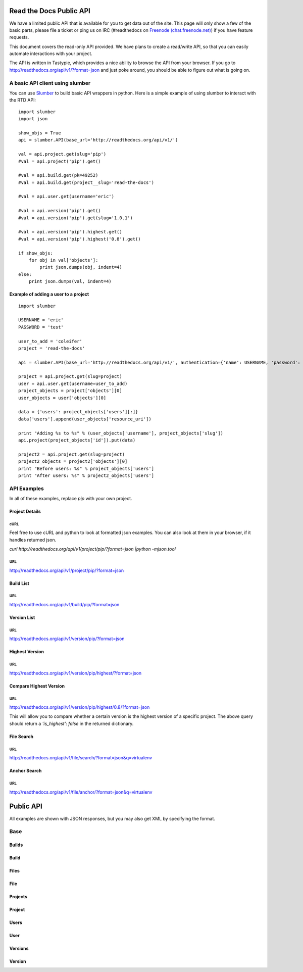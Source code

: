 Read the Docs Public API
=========================

We have a limited public API that is available for you to get data out of the site. This page will only show a few of the basic parts, please file a ticket or ping us on IRC (#readthedocs on `Freenode (chat.freenode.net) <http://webchat.freenode.net>`_) if you have feature requests.

This document covers the read-only API provided. We have plans to create a read/write API, so that you can easily automate interactions with your project.

The API is written in Tastypie, which provides a nice ability to browse the API from your browser. If you go to http://readthedocs.org/api/v1/?format=json and just poke around, you should be able to figure out what is going on.

A basic API client using slumber
--------------------------------

You can use `Slumber <http://slumber.in/>`_ to build basic API wrappers in python. Here is a simple example of using slumber to interact with the RTD API::

    import slumber
    import json

    show_objs = True
    api = slumber.API(base_url='http://readthedocs.org/api/v1/')

    val = api.project.get(slug='pip')
    #val = api.project('pip').get()

    #val = api.build.get(pk=49252)
    #val = api.build.get(project__slug='read-the-docs')

    #val = api.user.get(username='eric')

    #val = api.version('pip').get()
    #val = api.version('pip').get(slug='1.0.1')

    #val = api.version('pip').highest.get()
    #val = api.version('pip').highest('0.8').get()

    if show_objs:
        for obj in val['objects']:
            print json.dumps(obj, indent=4)
    else:
        print json.dumps(val, indent=4)

Example of adding a user to a project
~~~~~~~~~~~~~~~~~~~~~~~~~~~~~~~~~~~~~~

::

    import slumber

    USERNAME = 'eric'
    PASSWORD = 'test'
    
    user_to_add = 'coleifer'
    project = 'read-the-docs'

    api = slumber.API(base_url='http://readthedocs.org/api/v1/', authentication={'name': USERNAME, 'password': PASSWORD})

    project = api.project.get(slug=project)
    user = api.user.get(username=user_to_add)
    project_objects = project['objects'][0]
    user_objects = user['objects'][0]

    data = {'users': project_objects['users'][:]}
    data['users'].append(user_objects['resource_uri'])

    print "Adding %s to %s" % (user_objects['username'], project_objects['slug'])
    api.project(project_objects['id']).put(data)

    project2 = api.project.get(slug=project)
    project2_objects = project2['objects'][0]
    print "Before users: %s" % project_objects['users']
    print "After users: %s" % project2_objects['users']


API Examples
------------

In all of these examples, replace `pip` with your own project.

Project Details
~~~~~~~~~~~~~~~

cURL
`````
Feel free to use cURL and python to look at formatted json examples. You can also look at them in your browser, if it handles returned json.

`curl http://readthedocs.org/api/v1/project/pip/?format=json |python -mjson.tool`


URL
```
http://readthedocs.org/api/v1/project/pip/?format=json


Build List
~~~~~~~~~~

URL
```
http://readthedocs.org/api/v1/build/pip/?format=json

Version List
~~~~~~~~~~~~

URL
```
http://readthedocs.org/api/v1/version/pip/?format=json


Highest Version
~~~~~~~~~~~~~~~

URL
```
http://readthedocs.org/api/v1/version/pip/highest/?format=json

Compare Highest Version
~~~~~~~~~~~~~~~~~~~~~~~

URL
```
http://readthedocs.org/api/v1/version/pip/highest/0.8/?format=json

This will allow you to compare whether a certain version is the highest version of a specific project. The above query should return a `'is_highest': false` in the returned dictionary.

File Search
~~~~~~~~~~~

URL
```
http://readthedocs.org/api/v1/file/search/?format=json&q=virtualenv


Anchor Search
~~~~~~~~~~~~~

URL
```
http://readthedocs.org/api/v1/file/anchor/?format=json&q=virtualenv



Public API
==========

All examples are shown with JSON responses, but you may also get XML by specifying the format.

Base
----
.. http:method:: GET /api/v1/

.. http:response:: Retrieve a list of resources.
   
   .. sourcecode:: js
  
      {
          "build": {
              "list_endpoint": "/api/v1/build/", 
              "schema": "/api/v1/build/schema/"
          }, 
          "file": {
              "list_endpoint": "/api/v1/file/", 
              "schema": "/api/v1/file/schema/"
          }, 
          "project": {
              "list_endpoint": "/api/v1/project/", 
              "schema": "/api/v1/project/schema/"
          }, 
          "user": {
              "list_endpoint": "/api/v1/user/", 
              "schema": "/api/v1/user/schema/"
          }, 
          "version": {
              "list_endpoint": "/api/v1/version/", 
              "schema": "/api/v1/version/schema/"
          }
      }

Builds
~~~~~~
.. http:method:: GET /api/v1/build/

.. http:response:: Retrieve a list of Builds.

   .. sourcecode:: js

      {
          "meta": {
              "limit": 20, 
              "next": "/api/v1/build/?limit=20&offset=20", 
              "offset": 0, 
              "previous": null, 
              "total_count": 86684
          }, 
          "objects": [BUILDS]
      }

   :data integer limit: Number of Builds returned.
   :data string next: URI for next set of Builds.
   :data integer offset: Current offset used for pagination.
   :data string previous: URI for previous set of Builds.
   :data integer total_count: Total number of Builds.
   :data string objects: List of `Build`_ objects.


Build
~~~~~
.. http:method:: GET /api/v1/build/{id}/

   :arg id: A Build id.

.. http:response:: Retrieve a single Build.

   .. sourcecode:: js

      {
          "date": "2012-03-12T19:58:29.307403", 
          "error": "SPHINX ERROR", 
          "id": "91207", 
          "output": "SPHINX OUTPUT", 
          "project": "/api/v1/project/2599/", 
          "resource_uri": "/api/v1/build/91207/", 
          "setup": "HEAD is now at cd00d00 Merge pull request #181 from Nagyman/solr_setup\n", 
          "setup_error": "", 
          "state": "finished", 
          "success": true, 
          "type": "html", 
          "version": "/api/v1/version/37405/"
      }


   :data string date: Date of Build.
   :data string error: Error from Sphinx build process.
   :data string id: Build id.
   :data string output: Output from Sphinx build process.
   :data string project: URI for Project of Build.
   :data string resource_uri: URI for Build.
   :data string setup: Setup output from Sphinx build process.
   :data string setup_error: Setup error from Sphinx build process.
   :data string state: 
   :data string success: Was build successful? (True or False) 
   :data string type: Build type (html, pdf, man, or epub)
   :data string version: URI for Version of Build.

Files
~~~~~
.. http:method:: GET /api/v1/file/

.. http:response:: Retrieve a list of Files.

   .. sourcecode:: js

      {
          "meta": {
              "limit": 20, 
              "next": "/api/v1/file/?limit=20&offset=20", 
              "offset": 0, 
              "previous": null, 
              "total_count": 32084
          }, 
          "objects": [FILES]
      }


   :data integer limit: Number of Files returned.
   :data string next: URI for next set of Files.
   :data integer offset: Current offset used for pagination.
   :data string previous: URI for previous set of Files.
   :data integer total_count: Total number of Files.
   :data string objects: List of `File`_ objects.

File
~~~~
.. http:method:: GET /api/v1/file/{id}/

   :arg id: A File id.

.. http:response:: Retrieve a single File.

   .. sourcecode:: js

      {
          "absolute_url": "/docs/keystone/en/latest/search.html", 
          "id": "332692", 
          "name": "search.html", 
          "path": "search.html", 
          "project": {PROJECT},
          "resource_uri": "/api/v1/file/332692/"
      }


   :data string absolute_url: URI for actual file (not the File object from the API.)
   :data string id: File id.
   :data string name: Name of File.
   :data string path: Name of Path.
   :data string project: A `Project`_ object for the file's project.
   :data string resource_uri: URI for File object.

Projects
~~~~~~~~
.. http:method:: GET /api/v1/project/

.. http:response:: Retrieve a list of Projects.

   .. sourcecode:: js

      {
          "meta": {
              "limit": 20, 
              "next": "/api/v1/project/?limit=20&offset=20", 
              "offset": 0, 
              "previous": null, 
              "total_count": 2067
          }, 
          "objects": [PROJECTS]
      }


   :data integer limit: Number of Projects returned.
   :data string next: URI for next set of Projects.
   :data integer offset: Current offset used for pagination.
   :data string previous: URI for previous set of Projects.
   :data integer total_count: Total number of Projects.
   :data string objects: List of `Project`_ objects.

   
Project
~~~~~~~
.. http:method:: GET /api/v1/project/{id}

   :arg id: A Project id.

.. http:response:: Retrieve a single Project.

   .. sourcecode:: js

      {
          "absolute_url": "/projects/docs/", 
          "analytics_code": "", 
          "copyright": "", 
          "crate_url": "", 
          "default_branch": "", 
          "default_version": "latest", 
          "description": "Make docs.readthedocs.org work :D", 
          "django_packages_url": "", 
          "documentation_type": "sphinx", 
          "id": "2599", 
          "modified_date": "2012-03-12T19:59:09.130773", 
          "name": "docs", 
          "project_url": "", 
          "pub_date": "2012-02-19T18:10:56.582780", 
          "repo": "git://github.com/rtfd/readthedocs.org", 
          "repo_type": "git", 
          "requirements_file": "", 
          "resource_uri": "/api/v1/project/2599/", 
          "slug": "docs", 
          "subdomain": "http://docs.readthedocs.org/", 
          "suffix": ".rst", 
          "theme": "default", 
          "use_virtualenv": false, 
          "users": [
              "/api/v1/user/1/"
          ], 
          "version": ""
      }


   :data string absolute_url: URI for project (not the Project object from the API.)
   :data string analytics_code: Analytics tracking code.
   :data string copyright: Copyright
   :data string crate_url: Crate.io URI.
   :data string default_branch: Default branch.
   :data string default_version: Default version.
   :data string description: Description of project.
   :data string django_packages_url: Djangopackages.com URI.
   :data string documentation_type: FIXME: 
   :data string id: Project id.
   :data string modified_date: Last modified date.
   :data string name: Project name.
   :data string project_url: FIXME: 
   :data string pub_date: Last published date.
   :data string repo: URI for VCS repository.
   :data string repo_type: Type of VCS repository.
   :data string requirements_file: FIXME: 
   :data string resource_uri: URI for Project.
   :data string slug: Slug.
   :data string subdomain: Subdomain.
   :data string suffix: FIXME: 
   :data string theme: Sphinx theme.
   :data string use_virtualenv: Build project in a virtualenv? (True or False)
   :data string users: List of readthedocs.org users that are administrators of Project.
   :data string version: FIXME: 


Users
~~~~~
.. http:method:: GET /api/v1/user/

.. http:response:: Retrieve List of Users

   .. sourcecode:: js
   
      {
          "meta": {
              "limit": 20, 
              "next": "/api/v1/user/?limit=20&offset=20", 
              "offset": 0, 
              "previous": null, 
              "total_count": 3200
          }, 
          "objects": [USERS]
      }

   :data integer limit: Number of Users returned.
   :data string next: URI for next set of Users.
   :data integer offset: Current offset used for pagination.
   :data string previous: URI for previous set of Users.
   :data integer total_count: Total number of Users.
   :data string USERS: List of `User`_ objects.
 
 
User
~~~~
.. http:method:: GET /api/v1/user/{id}/

   :arg id: A User id.
   
.. http:response:: Retrieve a single User

   .. sourcecode:: js
   
      {
          "first_name": "", 
          "id": "1", 
          "last_login": "2010-10-28T13:38:13.022687", 
          "last_name": "", 
          "resource_uri": "/api/v1/user/1/", 
          "username": "testuser"
      }
      
   :data integer first_name: First name.
   :data string id: User id.
   :data string last_login: Timestamp of last login.
   :data string last_name: Last name.
   :data string resource_uri: URI for this user.
   :data string username: User name.
   
 
Versions
~~~~~~~~
.. http:method:: GET /api/v1/version/

.. http:response:: Retrieve a list of Versions.

   .. sourcecode:: js

      {
          "meta": {
              "limit": 20, 
              "next": "/api/v1/version/?limit=20&offset=20", 
              "offset": 0, 
              "previous": null, 
              "total_count": 16437
          }, 
          "objects": [VERSIONS]
      }


   :data integer limit: Number of Versions returned.
   :data string next: URI for next set of Versions.
   :data integer offset: Current offset used for pagination.
   :data string previous: URI for previous set of Versions.
   :data integer total_count: Total number of Versions.
   :data string objects: A list of `Version`_ objects.


Version
~~~~~~~
.. http:method:: GET /api/v1/version/{id}

   :arg id: A Version id.

.. http:response:: Retrieve a single Version.

   .. sourcecode:: js

      {
          "active": false, 
          "built": false, 
          "id": "12095", 
          "identifier": "remotes/origin/zip_importing", 
          "project": PROJECT, 
          "resource_uri": "/api/v1/version/12095/", 
          "slug": "zip_importing", 
          "uploaded": false, 
          "verbose_name": "zip_importing"
      }


   :data string active: FIXME: 
   :data string built: Were docs built for this Version? (True or False)
   :data string id: Version id.
   :data string identifier: Identifier of Version.
   :data string project: A `Project`_ object for the version's project.
   :data string resource_uri: URI for Version object.
   :data string slug: Slug.
   :data string uploaded: Was Version uploaded? (True or False) FIXME: 
   :data string verbose_name: FIXME: 
